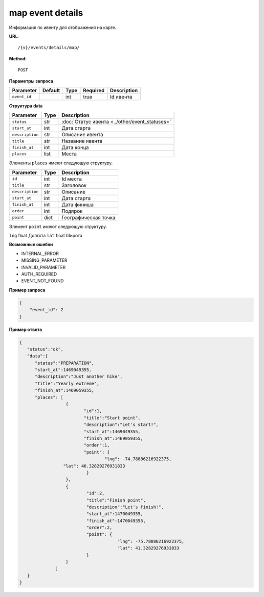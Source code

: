 map event details
=================

Информация по ивенту для отображения на карте.

**URL**::

    /{v}/events/details/map/

**Method**::

    POST

**Параметры запроса**

============  =======  ====  ========  ===========
Parameter     Default  Type  Required  Description
============  =======  ====  ========  ===========
``event_id``           int   true      Id ивента
============  =======  ====  ========  ===========

**Структура data**

================  ====  ==============================================
Parameter         Type  Description
================  ====  ==============================================
``status``        str   :doc:`Статус ивента <../other/event_statuses>`
``start_at``      int   Дата старта
``description``   str   Описание ивента
``title``         str   Название ивента
``finish_at``     int   Дата конца
``places``        list  Места
================  ====  ==============================================

Элементы ``places`` имеют следующую структуру.

===============  ====  ================================
Parameter        Type  Description
===============  ====  ================================
``id``           int   Id места
``title``        str   Заголовок
``description``  str   Описание
``start_at``     int   Дата старта
``finish_at``    int   Дата финиша
``order``        int   Подярок
``point``        dict  Географическая точка
===============  ====  ================================

Элемент ``point`` имеют следующую структуру.

===============  =====  ================================
Parameter        Type   Description
===============  =====  ================================
``lng``          float  Долгота
``lat``        	 float  Широта


**Возможные ошибки**

* INTERNAL_ERROR
* MISSING_PARAMETER
* INVALID_PARAMETER
* AUTH_REQUIRED
* EVENT_NOT_FOUND

**Пример запроса**

.. code-block:: javascript

    {
        "event_id": 2
    }

**Пример ответа**

.. code-block:: javascript

    {
       "status":"ok",
       "data":{
          "status":"PREPARATION",
          "start_at":1469049355,
          "description":"Just another hike",
          "title":"Yearly extreme",
          "finish_at":1469059355,
          "places": [
		      {
		  	     "id":1,
		  	     "title":"Start point",
		  	     "description":"Let's start!",
		  	     "start_at":1469049355,
		  	     "finish_at":1469059355,
		  	     "order":1,
		  	     "point": {
				     "lng": -74.78886216922375,
                     "lat": 40.32829276931833
		  	      }
		      },
		      {
		  	      "id":2,
		  	      "title":"Finish point",
		  	      "description":"Let's finish!",
		  	      "start_at":1470049355,
		  	      "finish_at":1470049355,
		  	      "order":2,
		  	      "point": {
					  "lng": -75.78886216922375,
					  "lat": 41.32829276931833
		  	      }
		      }
		  ]
       }
    }